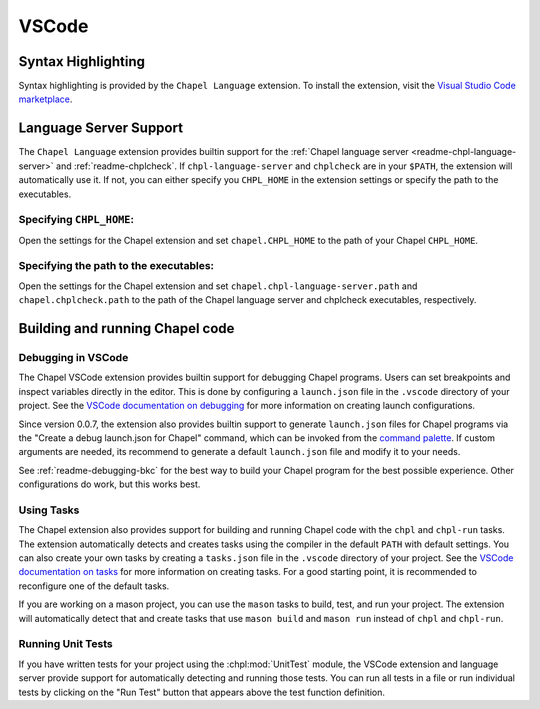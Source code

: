 .. _vscode:

VSCode
------

.. _vscode-syntax:

Syntax Highlighting
~~~~~~~~~~~~~~~~~~~

Syntax highlighting is provided by the ``Chapel Language`` extension.
To install the extension, visit the
`Visual Studio Code marketplace <https://marketplace.visualstudio.com/items?itemName=chpl-hpe.chapel-vscode>`_.

.. _vscode-lsp:

Language Server Support
~~~~~~~~~~~~~~~~~~~~~~~

The ``Chapel Language`` extension provides builtin support for the :ref:`Chapel
language server <readme-chpl-language-server>` and :ref:`readme-chplcheck`. If
``chpl-language-server`` and ``chplcheck`` are in your ``$PATH``, the extension
will automatically use it. If not, you can either specify you ``CHPL_HOME`` in
the extension settings or specify the path to the executables.

Specifying ``CHPL_HOME``:
^^^^^^^^^^^^^^^^^^^^^^^^^

Open the settings for the Chapel extension and set ``chapel.CHPL_HOME`` to the
path of your Chapel ``CHPL_HOME``.

Specifying the path to the executables:
^^^^^^^^^^^^^^^^^^^^^^^^^^^^^^^^^^^^^^^

Open the settings for the Chapel extension and set
``chapel.chpl-language-server.path`` and ``chapel.chplcheck.path`` to the path
of the Chapel language server and chplcheck executables, respectively.


Building and running Chapel code
~~~~~~~~~~~~~~~~~~~~~~~~~~~~~~~~

.. _vscode-debugging:

Debugging in VSCode
^^^^^^^^^^^^^^^^^^^

The Chapel VSCode extension provides builtin support for debugging Chapel
programs. Users can set breakpoints and inspect variables directly in the
editor. This is done by configuring a ``launch.json`` file in the ``.vscode``
directory of your project. See the `VSCode documentation on debugging
<https://code.visualstudio.com/docs/debugtest/debugging>`_ for more information
on creating launch configurations.

Since version 0.0.7, the extension also provides builtin support to generate
``launch.json`` files for Chapel programs via the "Create a debug launch.json
for Chapel" command, which can be invoked from the `command palette
<https://code.visualstudio.com/docs/getstarted/userinterface#_command-palette>`_.
If custom arguments are needed, its recommend to generate a default
``launch.json`` file and modify it to your needs.

.. image:: editors/vscode-debug.png
  :alt: Screenshot of using the Chapel extension to generate a launch.json configuration file for Chapel

See :ref:`readme-debugging-bkc` for the best way to build your Chapel program
for the best possible experience. Other configurations do work, but this works
best.

Using Tasks
^^^^^^^^^^^

The Chapel extension also provides support for building and running Chapel code
with the ``chpl`` and ``chpl-run`` tasks. The extension automatically detects
and creates tasks using the compiler in the default ``PATH`` with default
settings. You can also create your own tasks by creating a ``tasks.json`` file
in the ``.vscode`` directory of your project. See the `VSCode documentation on tasks
<https://code.visualstudio.com/docs/editor/tasks>`_ for more information on
creating tasks. For a good starting point, it is recommended to reconfigure one of
the default tasks.

If you are working on a mason project, you can use the ``mason`` tasks to
build, test, and run your project. The extension will automatically detect that
and create tasks that use ``mason build`` and ``mason run`` instead of ``chpl``
and ``chpl-run``.

Running Unit Tests
^^^^^^^^^^^^^^^^^^

If you have written tests for your project using the :chpl:mod:`UnitTest`
module, the VSCode extension and language server provide support for
automatically detecting and running those tests. You can run all tests in a
file or run individual tests by clicking on the "Run Test" button that appears
above the test function definition.
